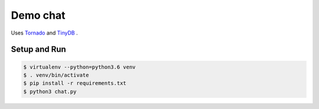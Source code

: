 Demo chat
=========

Uses `Tornado <http://www.tornadoweb.org/>`_ and `TinyDB <https://github.com/msiemens/tinydb>`_
.

Setup and Run
-------------

.. code-block::

 $ virtualenv --python=python3.6 venv
 $ . venv/bin/activate
 $ pip install -r requirements.txt
 $ python3 chat.py
